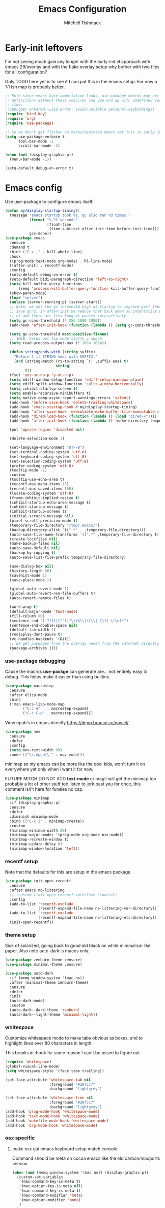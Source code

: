 #+TITLE: Emacs Configuration
#+AUTHOR: Mitchell Tishmack
#+STARTUP: hidestars
#+STARTUP: odd
#+BABEL: :cache yes
#+PROPERTY: header-args :cache yes
#+PROPERTY: header-args :padline no
#+PROPERTY: header-args :mkdirp yes
#+PROPERTY: header-args :comments no
#+PROPERTY: header-args :results replace

* Early-init leftovers

I'm not seeing much gain any longer with the early-init.el approach with emacs 29/overlay and with the flake overlay setup why bother with two files for all configuration?

Only TODO here yet is to see if I can put this in the emacs setup. For now a 1:1 ish map is probably better.

#+BEGIN_SRC emacs-lisp :tangle yes
;; Note since emacs byte compilation loads, use-package macros may not get
;; definitions without these requires and you end up with undefined variables
;; like:
;;Debugger entered--Lisp error: (void-variable personal-keybindings)
(require 'bind-key)
(require 'org)
(require 'use-package)

;; So we don't get flicker on macos/nextstep emacs set this in early init.
(setq use-package-verbose t
      tool-bar-mode -1
      scroll-bar-mode -1)

(when (not (display-graphic-p))
  (menu-bar-mode -1))

(setq-default debug-on-error t)
#+END_SRC
* Emacs config

Use use-package to configure emacs itself.

#+BEGIN_SRC emacs-lisp :tangle yes
(defun my/display-startup-timing()
  (message "emacs startup took %s, gc also ran %d times."
           (format "%.2f seconds"
                   (float-time
                    (time-subtract after-init-time before-init-time)))
           gcs-done))
(use-package emacs
  :ensure
  :demand t
  :bind ("C-x ," . kill-whole-line)
  :hook
  ((prog-mode text-mode org-mode) . hl-line-mode)
  ((after-init) . recentf-mode)
  :config
  (setq-default debug-on-error t)
  (setq-default bidi-paragraph-direction 'left-to-right)
  (setq kill-buffer-query-functions
      (remq 'process-kill-buffer-query-function kill-buffer-query-functions))
  (show-paren-mode)
  (load "server")
  (unless (server-running-p) (server-start))
  ;; Note, we set the gc threshold high at startup to improve perf there and
  ;; save gc's, in after-init we reduce that back down so interactive usage is
  ;; ok and there are less long gc pauses interactively.
  (setq gc-cons-threshold (* 256 1000 1000))
  (add-hook 'after-init-hook (function (lambda () (setq gc-cons-threshold (* 2 1000 1000)))))

  (setq gc-cons-threshold most-positive-fixnum)
  ;; 1MiB, helps out lsp mode stuffs a skosh
  (setq read-process-output-max (* 1024 1024))

  (defun string/ends-with (string suffix)
    "Return t if STRING ends with SUFFIX."
    (and (string-match (rx-to-string `(: ,suffix eos) t)
                       string)
         t))
  (fset 'yes-or-no-p 'y-or-n-p)
  (setq ediff-window-setup-function 'ediff-setup-windows-plain)
  (setq ediff-split-window-function 'split-window-horizontally)
  (setq inhibit-startup-screen t)
  (setq enable-recursive-minibuffers t)
  (setq native-comp-async-report-warnings-errors 'silent)
  (add-hook 'before-save-hook 'delete-trailing-whitespace)
  (add-hook 'emacs-startup-hook #'my/display-startup-timing)
  (add-hook 'after-save-hook 'executable-make-buffer-file-executable-if-script-p)
  (add-hook 'dired-load-hook (function (lambda () (load "dired-x"))))
  (add-hook 'after-init-hook (function (lambda () (make-directory temporary-file-directory :parents))))

  (put 'upcase-region 'disabled nil)

  (delete-selection-mode 1)

  (set-language-environment "UTF-8")
  (set-terminal-coding-system 'utf-8)
  (set-keyboard-coding-system 'utf-8)
  (set-selection-coding-system 'utf-8)
  (prefer-coding-system 'utf-8)
  (tooltip-mode -1)
  :custom
  (tooltip-use-echo-area t)
  (recentf-max-menu-items 15)
  (recentf-max-saved-items 100)
  (locale-coding-system 'utf-8)
  (frame-inhibit-implied-resize t)
  (inhibit-startup-echo-area-message t)
  (inhibit-startup-message t)
  (inhibit-startup-screen t)
  (initial-scratch-message nil)
  (pixel-scroll-precision-mode t)
  (temporary-file-directory "/tmp/.emacs/")
  (backup-directory-alist `((".*" . ,temporary-file-directory)))
  (auto-save-file-name-transforms `((".*" ,temporary-file-directory t)))
  (create-lockfiles nil)
  (make-backup-files nil)
  (auto-save-default nil)
  (backup-by-copying t)
  (auto-save-list-file-prefix temporary-file-directory)

  (use-dialog-box nil)
  (history-length 50)
  (savehist-mode 1)
  (save-place-mode 1)

  (global-auto-revert-mode 1)
  (global-auto-revert-non-file-buffers t)
  (auto-revert-remote-files t)

  (word-wrap t)
  (default-major-mode 'text-mode)
  (fill-column 80)
  (sentence-end "[.?!][]\"')]*\\($\\|\t\\| \\)[ \t\n]*")
  (sentence-end-double-space nil)
  (default-tab-width 2)
  (redisplay-dont-pause t)
  (vc-handled-backends '(Git))
  ;; we get packages from the overlay never from the internet directly
  (package-archives ()))
#+END_SRC

*** use-package debugging

Cause the macros *use-packge* can generate are... not entirely easy to debug. This helps make it easier than using builtins.

#+BEGIN_SRC emacs-lisp :tangle yes
(use-package macrostep
  :ensure
  :after elisp-mode
  :bind
  (:map emacs-lisp-mode-map
        ("C-c e"   . macrostep-expand)
        ("C-c C-e" . macrostep-expand)))
#+END_SRC

View epub's in emacs directly https://depp.brause.cc/nov.el/

#+BEGIN_SRC emacs-lisp :tangle yes
(use-package nov
  :ensure
  :defer
  :config
  (setq nov-text-width 80)
  :mode (("\\.epub\\'" . nov-mode)))
#+END_SRC

minimap so my emacs can be more like the cool kids, won't turn it on everywhere yet only when i want it for now.

FUTURE MITCH DO NOT ADD *text-mode* or magit will get the minimap too probably a lot of other stuff too listen to jerk past you for once, this comment isn't here for funsies no cap.

#+BEGIN_SRC emacs-lisp :tangle yes
(use-package minimap
  :if (display-graphic-p)
  :ensure
  :defer
  :diminish minimap-mode
  :bind (("C-x i" . minimap-create))
  :custom
  (minimap-minimum-width 20)
  (minimap-major-modes '(prog-mode org-mode nix-mode))
  (minimap-recreate-window t)
  (minimap-update-delay 0)
  (minimap-window-location 'left))
#+END_SRC

*** recentf setup

Note that the defaults for this are setup in the emacs package.

#+BEGIN_SRC emacs-lisp :tangle yes
(use-package init-open-recentf
  :ensure
  :after emacs no-littering
  ;; :custom (init-open-recentf-interface 'counsel)
  :config
  (add-to-list 'recentf-exclude
               (recentf-expand-file-name no-littering-var-directory))
  (add-to-list 'recentf-exclude
               (recentf-expand-file-name no-littering-etc-directory))
  (init-open-recentf))
#+END_SRC

*** theme setup

Sick of solarized, going back to good old black on white minimalism like paper. Also note auto-dark is macos only.

#+BEGIN_SRC emacs-lisp :tangle yes
(use-package zenburn-theme :ensure)
(use-package minimal-theme :ensure)

(use-package auto-dark
  :if (memq window-system '(mac ns))
  :after (minimal-theme zenburn-theme)
  :ensure
  :defer
  :init
  (auto-dark-mode)
  :custom
  (auto-dark--dark-theme 'zenburn)
  (auto-dark--light-theme 'minimal-light))
#+END_SRC

*** whitespace

Customize whitespace mode to make tabs obvious as boxes, and to highlight lines over 80 characters in length.

This breaks in :hook for some reason I can't be assed to figure out.

#+BEGIN_SRC emacs-lisp :tangle yes
(require 'whitespace)
(global-visual-line-mode)
(setq whitespace-style '(face tabs trailing))

(set-face-attribute 'whitespace-tab nil
                    :foreground "#2075c7"
                    :background "lightgrey")

(set-face-attribute 'whitespace-line nil
                    :foreground "#2075c7"
                    :background "lightgrey")
(add-hook 'prog-mode-hook 'whitespace-mode)
(add-hook 'text-mode-hook 'whitespace-mode)
(add-hook 'makefile-mode-hook 'whitespace-mode)
(add-hook 'org-mode-hook 'whitespace-mode)
#+END_SRC

*** osx specific
**** make osx gui emacs keyboard setup match console

Command should be meta on cocoa emacs like the old carbon/macports version.

#+BEGIN_SRC emacs-lisp :tangle yes
(when (and (memq window-system '(mac ns)) (display-graphic-p))
  (custom-set-variables
   '(mac-command-key-is-meta t)
   '(mac-option-key-is-meta nil)
   '(mac-command-key-is-meta t)
   '(mac-command-modifier 'meta)
   '(mac-option-modifier 'none)
   )
  )
#+END_SRC

*** x copy/paste

#+BEGIN_SRC emacs-lisp :tangle yes
(when (and (memq window-system '(x)) (display-graphic-p))
  (progn
    (setq interprogram-paste-function 'x-get-selection)
    (setq select-enable-clipboard t)
    )
  )
#+END_SRC

* appearance
*** focus on current text

#+BEGIN_SRC emacs-lisp :tangle yes
(use-package dimmer :ensure)
#+END_SRC

*** fonts setup

TODO: Should migrate this frame setup to the emacs use-package definition.

#+BEGIN_SRC emacs-lisp :tangle yes
(setq default-frame-alist
      (append (list
               '(right-fringe . 0)
               '(min-height . 1)
               '(height     . 42)
               '(foreground-color . "#333333")
               '(background-color . "#ffffff")
               '(cursor-color . "black")
               '(internal-border-width . 1)
               '(tool-bar-lines . 0)
               '(menu-bar-lines . 0))))
#+END_SRC

Setup the font presets, by default troll with comic code sans cause its funny and not a bad font honestly.

#+BEGIN_SRC emacs-lisp :tangle yes
(use-package fontaine
  :ensure
  :if (display-graphic-p)
  :custom
  (fontaine-presets
      '((regular
         :default-height 200)
        (comic-gihugic
         :inherit comic-base
         :default-height 250)
        (comic-medium
         :inherit comic-base
         :default-family "Comic Code"
         :default-height 150)
        (comic-base
         :default-family "Comic Code"
         :default-weight semilight
         :bold-weight extrabold)
        (source-gihugic
         :inherit souce-base
         :default-height 250)
        (source-gihugic
         :inherit souce-base
         :default-height 150)
        (source-base
         :default-family "Source Code Pro"
         :default-weight semilight
         :bold-weight extrabold)
        (t
         :default-family "Monospace"
         )))
  :config
  ;; for macos not soooo gihugic, xorg fonts are tiny that or i'm gettging old
  ;; af, probably both.
  (if (memq window-system '(mac ns))
    (fontaine-set-preset 'comic-medium)
    (fontaine-set-preset 'comic-gihugic)))
#+END_SRC

*** tty

   Enable mouse mode for the console and use the mousewheel if possible.

#+BEGIN_SRC emacs-lisp :tangle yes
(unless (display-graphic-p)
  (require 'mouse)
  (xterm-mouse-mode t)
  (global-set-key [mouse-4] '(lambda ()
                               (interactive)
                               (scroll-down 1)))
  (global-set-key [mouse-5] '(lambda ()
                               (interactive)
                               (scroll-up 1)))
  (defun track-mouse (e))
  )
#+END_SRC

* packages

All the packages I use.

*** TESTING: eyebrowse for layout shenanigans?

#+BEGIN_SRC emacs-lisp :tangle yes
(use-package eyebrowse
  :ensure
  :defer
  :config (eyebrowse-mode 1))
#+END_SRC

*** diminish

Keep useless mode line entries down a skosh.

#+BEGIN_SRC emacs-lisp :tangle yes
(use-package diminish :ensure)
#+END_SRC

*** editorconfig

If editorconfig is around use it.

#+BEGIN_SRC emacs-lisp :tangle yes
(use-package editorconfig
  :diminish
  :ensure
  :defer
  :config
  (editorconfig-mode 1))
#+END_SRC

*** tramp

#+BEGIN_SRC emacs-lisp :tangle yes
;; Turn vc mode off in find-file cause if its removed who gives a crap if its in
;; version control?

(defun vc-off-if-remote ()
  (if (file-remote-p (buffer-file-name))
      (setq-local vc-handled-backends nil)))
(add-hook 'find-file-hook 'vc-off-if-remote)

(use-package tramp
  :after emacs
  :custom
  (tramp-default-method "ssh")
  (vc-handled-backends '(Git))
  :config
  (add-to-list 'tramp-default-proxies-alist '(".*" "\`root\'" "/ssh:%h:"))
  )
#+END_SRC

*** envrc-mode

Direnv and *.envrc* integration/automagic stuff in emacs too.

#+BEGIN_SRC emacs-lisp :tangle yes
(use-package envrc
  :after emacs
  :defer
  :ensure
  :diminish envrc-mode
  :commands envrc-global-mode
  :init
  (envrc-global-mode))
#+END_SRC

*** exec-path-from-shell

Turns out that someone wrote this exact thing already. Yay get to drop my own crap.

#+BEGIN_SRC emacs-lisp :tangle yes
(use-package exec-path-from-shell
  :if (display-graphic-p)
  :ensure
  :config
  (exec-path-from-shell-initialize)
  )
#+END_SRC

*** silver searcher

Use the silver searcher for quick searches.

#+BEGIN_SRC emacs-lisp :tangle yes
(use-package ag :ensure :defer)
#+END_SRC

*** osx-clipboard-mode

#+BEGIN_SRC emacs-lisp :tangle yes
(use-package osx-clipboard
  :if (memq window-system '(mac ns))
  :ensure
  :config
  (osx-clipboard-mode +1))
#+END_SRC

*** mode-line setup

Converted this all back to straight up manual mode line setup, all the packages take too much cpu and slow stuff down. Easier to just do what I want here than use all that extra elisp I don't use.

TODO: Need to customize the faces in the mode line to cover the atrocious
defaults. Future me task, also need to integrate my flycheck lighter in so I can
get error/warning/info summaries when present that link to the
errors/warnings/whatever. And put in the start..end region thing too to replace
line:column when a regions selected like I had. Mostly just copypastad a lot of
crap I found on github.

#+BEGIN_SRC emacs-lisp :tangle yes
(defun my-flycheck-lighter (state)
  "formats the mode-line fycheck error/warning/note junk"
  (let* ((counts (flycheck-count-errors flycheck-current-errors))
         (errorp (flycheck-has-current-errors-p state))
         (err (or (cdr (assq state counts)) "?"))
         (running (eq 'running flycheck-last-status-change)))
    (if (or errorp running) (format "•%s" err))))

(display-battery-mode 1)
(setq-default battery-mode-line-format "%b%p%% %t")

(setq-default mode-line-format
  (list "%e"
        mode-line-front-space
        '(:eval (when (file-remote-p default-directory)
                  (propertize "%1@"
                              'mouse-face 'mode-line-highlight
                              'help-echo (concat "remote: " default-directory))))
        '(:eval (cond (buffer-read-only "ro ")
                      ((buffer-modified-p) "! ")
                      (t " ")))
        '(:eval (propertize "%12b" 'face 'mode-line-buffer-id 'help-echo default-directory))
        mode-line-front-space
        '(:eval (let* ((vc-state (if (stringp vc-mode)
                                     (let* ((branch-name (replace-regexp-in-string
                                                          (format "^\s*%s:?-?" (vc-backend buffer-file-name))
                                                          ""
                                                          vc-mode))
                                            (formatted-branch-name branch-name)
                                            (buffer-vc-state (vc-state buffer-file-name))
                                            (f (cond ((string= "up-to-date" buffer-vc-state)
                                                      '((:slant normal)))
                                                     (t
                                                      '((:slant italic))))))
                                       (propertize formatted-branch-name 'face f))
                                   ""))
                       (ctr (format-mode-line (list  vc-state))))
                  (list ctr)))
        mode-line-front-space
        '(:eval (let* ((row (format-mode-line (list (propertize "%l" 'help-echo "Line number"))))
                       (col (format-mode-line (list ":" (propertize "%c" 'help-echo "Column number")))))
                  (list row col)))
        mode-line-front-space
        '(:eval (when (and (bound-and-true-p flycheck-mode)
                                        (or flycheck-current-errors
                                            (eq 'running flycheck-last-status-change)))
                               (concat
                                " "
                                (cl-loop for state in '((error . "#FB4933")
                                                        (warning . "#FABD2F")
                                                        (info . "#83A598"))
                                         as lighter = (my-flycheck-lighter (car state))
                                         when lighter
                                         concat (propertize
                                                 lighter
                                                 'help-echo state
                                                 'face `(:foreground ,(cdr state))))
                                )))
        ;; Only append in the battery thingy on gooey capable runtimes.
        (if (display-graphic-p) mode-line-front-space)
        (if (display-graphic-p) 'battery-mode-line-string)

))
        ;; TODO: Port this over too at some point in a boring meeting or
        ;; whatever, the examples I found for line/column number were easier to
        ;; put in but that could probably just be the else clause to if we're in
        ;; a region predicate? Future me figure out past me's a jerk and just
        ;; wants mini-modeline to stop being ass at not loading.
        ;; '(:eval (if (use-region-p)
        ;;                                (if (eq (point) (region-beginning))
        ;;                                    (format "%%l … %d" (line-number-at-pos (region-end)))
        ;;                                  (format "%d … %%l" (line-number-at-pos (region-beginning))))
        ;;                              ":%l"))
#+END_SRC

*** yasnippet

#+BEGIN_SRC emacs-lisp :tangle no
(use-package yasnippet
  :ensure
  :init
  (setq yas-snippet-dirs
        '("~/.emacs.d/snippets"
          "~/.emacs.d/snippets-upstream"
          ))
  :config
  (yas/reload-all)
  :hook ((prog-mode text-mode org-mode) . yas-minor-mode))
#+END_SRC

*** expand-region

#+BEGIN_SRC emacs-lisp :tangle yes
(use-package expand-region
  :ensure
  :bind ("C-]" . er/expand-region))
#+END_SRC

*** ivy/swiper/projectile

Switching to ivy mode+swiper

#+BEGIN_SRC emacs-lisp :tangle yes
(use-package counsel
  :ensure
  :bind (("C-x C-f" . counsel-find-file)
         ("C-c g" . counsel-git)
         ("C-c j" . counsel-git-grep)
         ("C-c k" . counsel-ag)
         ("C-x l" . counsel-locate)
         ("C-S-o" . counsel-rhythmbox)
         ("C-c C-r" . ivy-resume))
  :custom
  (counsel-find-file-at-point t))

(use-package swiper
  :ensure
  :bind (("C-s" . swiper)
         ("M-x" . counsel-M-x))
  :config
  (ivy-mode 1)
  :custom
  (projectile-completion-system 'ivy)
  (magit-completing-read-function 'ivy-completing-read)
  (ivy-use-virtual-buffers t)
  (ivy-height 10)
  (ivy-count-format "(%d/%d) "))

(use-package projectile
  :ensure
  :custom
  (projectile-cache-file (concat temporary-file-directory "/projectile.cache"))
  (projectile-known-projects-file (concat temporary-file-directory "/projectile.projects"))
  (projectile-enable-caching t)
  ;; (projectile-globally-ignored-files (quote ("TAGS" "GTAGS" "result")))
  :config
  (projectile-global-mode))

(use-package counsel-projectile
  :ensure
  :after counsel
  :config (counsel-projectile-mode))
#+END_SRC

*** magit

Make git not ass to use. At least in emacs. magit is the best git interface... in the world.

#+BEGIN_SRC emacs-lisp :tangle yes
(use-package magit
  :diminish
  :ensure
  :commands (magit-init
             magit-status
             magit-diff
             magit-commit)
  :bind ("C-x m" . magit-status)
  :custom
  (magit-auto-revert-mode nil)
  (magit-last-seen-setup-instructions "1.4.0")
  :config
  (defadvice magit-status (around magit-fullscreen activate)
    (window-configuration-to-register :magit-fullscreen)
    ad-do-it
    (delete-other-windows))
  (defadvice magit-quit-window (around magit-restore-screen activate)
    ad-do-it
    (jump-to-register :magit-fullscreen)))
#+END_SRC

And add TODO detection to the magit buffer. That way they get bubbled up to the
top to look at.

#+BEGIN_SRC emacs-lisp :tangle yes
(use-package magit-todos
  :ensure
  :after magit
  :hook (magit-mode . magit-todos-mode))
#+END_SRC

Also setup magit-lfs mode so we can do git lfs interaction.

#+BEGIN_SRC emacs-lisp :tangle yes
(use-package magit-lfs
  :ensure
  :after magit)
#+END_SRC

*** TODO org-mode                                        :validation:testing:

Org-mode keybindings and settings, pretty sparse really.

Todo is to figure out what needs to happen for the capture templates and
validate the agenda changes.

#+BEGIN_SRC emacs-lisp :tangle yes
(defun capture-file-extension(extension)
  (if (eq extension nil) ""
    (if (string-match-p "\\." extension)
        extension
      (concat "." extension))))

(defun capture-date-file(path &optional extension)
  (setq prefix (expand-file-name (concat path (format-time-string "/%Y/%B"))))
  (mkdir prefix t)
  (setq file-name (format-time-string "%Y-%m-%d:%H:%M:%S"))
  (format "%s/%s%s" prefix file-name (capture-file-extension extension)))

(use-package ob-go :ensure)

(use-package org
  :defer
  :ensure
  :bind (("C-c a" . org-agenda)
         ("C-c b" . org-iswitchb)
         ("C-c c" . org-capture)
         ("C-c l" . org-store-link)
         ("C-c p" . org-latex-export-to-pdf))
  :init
  (require 'org-tempo)
  :config
  (add-to-list 'org-structure-template-alist '("cc" . "SRC c"))
  (add-to-list 'org-structure-template-alist '("el" . "SRC emacs-lisp"))
  (add-to-list 'org-structure-template-alist '("go" . "SRC go"))
  (add-to-list 'org-structure-template-alist '("hs" . "SRC haskell"))
  (add-to-list 'org-structure-template-alist '("pl" . "SRC perl"))
  (add-to-list 'org-structure-template-alist '("py" . "SRC python"))
  (add-to-list 'org-structure-template-alist '("rs" . "src rust"))
  (add-to-list 'org-structure-template-alist '("sh" . "src sh"))
  (org-babel-do-load-languages
   'org-babel-load-languages
   (append org-babel-load-languages
           '(
             (C . t)
             (ditaa . t)
             (emacs-lisp . t)
             (go . t)
             (latex . t)
             (perl . t)
             (python . t)
             (ruby  . t)
             (shell . t)
             )))
  :custom
  (org-directory "~/src/pub/git.mitchty.net/mitchty/org")
  ;; Don't sort-lines ^^^
  (org-agenda-span 'fortnight)
  (org-archive-directory (concat org-directory "/attic"))
  (org-confirm-babel-evaluate nil)
  (org-default-notes-file (concat org-directory "/notes.org"))
  (org-fontify-done-headline t)
  (org-hide-emphasis-markers t)
  (org-hide-leading-stars t)
  (org-log-done t)
  (org-pretty-entities t)
  (org-src-preserve-indentation t)
  (org-src-strip-leading-and-trailing-blank-lines t)
  ;; Ref https://orgmode.org/manual/Template-elements.html for more detail.
  (org-agenda-files
   (list org-directory
         "~/src/pub/github.com/mitchty/nix"))
  ;;      "#+TITLE: %a\n#+ROAM_KEY: %U\n\n [[%U][%U]]\n"
  (org-capture-templates
   '(
;; TODO: make this crap work somehow
     ;; ("w" "website"
     ;;  entry (file (capture-date-file "~/src/org/ref/url" "org"))
     ;;  ;; "#+TITLE: %a\n#+ROAM_KEY: %U\n\n%? [[%U][%U]]\n"
     ;;  "%?"
     ;;  :prepend t :empty-lines 1)
     ;; ("u" "unsorted note"
     ;;  entry (file capture-date-file "~/src/org/unsorted" "org")
     ;;  "\n* %?\nRandom Note entered on %U\n  %i\n  %a\n"
     ;;  :prepend t :empty-lines 1)
     ;; ("r" "ref url"
     ;;  entry (file capture-date-file "~/src/org/ref/url")
     ;;  "\n* %?\nRandom Note entered on %U\n  %i\n  %a\n"
     ;;  :prepend t :empty-lines 1)
     ("d" "deadline"
      entry (file+headline org-default-notes-file "Todos")
      "* PRIO %? \nDEADLINE: %t"
      :prepend t :empty-lines 1 :clock-in t :clock-resume t)
     ("t" "todo"
      entry (file+headline org-default-notes-file "Todos")
      "* TODO %?\n  %i\n  %a\n"
      :prepend t :empty-lines 1 :clock-in t :clock-resume t)
     ("n" "note"
      entry (file+headline org-default-notes-file "Notes")
      "\n* %?\nRandom Note entered on %U\n  %i\n  %a\n"
      :prepend t :empty-lines 1 :clock-in t :clock-resume t)
     ("m" "email todo"
      entry (file+headline org-default-notes-file "Inbox")
      "\n* TODO %?, Link: %a\n"
      :prepend t :empty-lines 1 :clock-in t :clock-resume t)
     ("u" "urls"
      entry (file+headline org-default-notes-file "Urls")
      "\n** TODO read url :url:\n[[%?]]\n"
      :prepend t :empty-lines 1)
     ("i" "interruption"
      entry (file+headline org-default-notes-file "Interruptions")
      "\n* BLOCKED by %? :BLOCKED:\n%t"
      :prepend t :empty-lines 1 :clock-in t :clock-resume t)
     ("j" "journal"
      entry (file (concat org-directory "/journal.org"))
      "* %?\n%U\n"
      :prepend t :empty-lines 1 :clock-in t :clock-resume t)
     )))
#+END_SRC

**** TODO org babel ob-async testing                             :validation:

Validate that this installs from scratch fine, blocking babel executions is ass.

#+BEGIN_SRC emacs-lisp :tangle yes
(use-package ob-async :after org :ensure)
#+END_SRC

**** org-journal                                                 :validation:

Try out org journal https://github.com/bastibe/org-journal

#+BEGIN_SRC emacs-lisp :tangle yes
(use-package org-journal
  :ensure
  :defer
  :bind ("M-g j" . org-journal-new-entry)
  :custom
  (org-journal-prefix-key "C-c j ")
  (org-journal-find-file 'find-file)
  (org-journal-file-format "%Y%m%d.org")
  (org-journal-dir (concat org-directory "/journal")
        org-journal-date-format "%A, %d %B %Y"))
#+END_SRC

**** TODO org-habit customization                                   :testing:

Figure out the customization needed here. Note that org-habit isn't a feature we can use-package against.

#+BEGIN_SRC emacs-lisp :tangle yes
(add-to-list 'org-modules 'org-habit)
(custom-set-variables
 '(org-habit-graph-column 44)
 '(org-habit-preceding-days 31)
 '(org-habit-following-days 7))
#+END_SRC

**** TODO org-bullets review if alternative is worth it          :validation:

https://github.com/integral-dw/org-superstar-mode

#+BEGIN_SRC emacs-lisp :tangle yes
(use-package org-bullets
  :after org
  :ensure
  :custom
  (org-bullets-bullet-list '("◉" "○" "✸" "✿" "✜" "◆" "▶"))
  (org-ellipsis "↴")
  :hook (org-mode . org-bullets-mode)
  :config
  (when (display-graphic-p)
    (let* ((variable-tuple (cond ((x-list-fonts "Source Sans Pro") '(:font "Source Sans Pro"))
                                 ((x-list-fonts "Lucida Grande")   '(:font "Lucida Grande"))
                                 ((x-list-fonts "Verdana")         '(:font "Verdana"))
                                 ((x-family-fonts "Sans Serif")    '(:family "Sans Serif"))
                                 (nil (warn "Cannot find a Sans Serif Font."))))
           (base-font-color     (face-foreground 'default nil 'default))
           (headline           `(:inherit default :weight bold :foreground ,base-font-color)))
      (custom-theme-set-faces 'user
                              `(org-level-8 ((t (,@headline ,@variable-tuple))))
                              `(org-level-7 ((t (,@headline ,@variable-tuple))))
                              `(org-level-6 ((t (,@headline ,@variable-tuple))))
                              `(org-level-5 ((t (,@headline ,@variable-tuple))))
                              `(org-level-4 ((t (,@headline ,@variable-tuple :height 1.1))))
                              `(org-level-3 ((t (,@headline ,@variable-tuple :height 1.25))))
                              `(org-level-2 ((t (,@headline ,@variable-tuple :height 1.5))))
                              `(org-level-1 ((t (,@headline ,@variable-tuple :height 1.75))))
                              `(org-document-title ((t (,@headline ,@variable-tuple :height 1.5 :underline nil)))))))
  (font-lock-add-keywords 'org-mode
                          '(("^ +\\([-*]\\) "
                             (0 (prog1 () (compose-region (match-beginning 1) (match-end 1) "•"))))))
  )
#+END_SRC

**** TODO org-download                                              :testing:

Start using this or try to deal with say screenshots for org-journal or whatever notes.

#+BEGIN_SRC emacs-lisp :tangle yes
(use-package org-download
  :defer t
  :ensure
  :after org
  :config
  (require 'org-download)
  (add-hook 'dired-mode-hook 'org-download-enable))
#+END_SRC

*** flycheck

Flycheck for on the fly checking of code.

#+BEGIN_SRC emacs-lisp :tangle yes
(use-package flycheck
  :ensure
  :custom
  (flycheck-indication-mode 'left-fringe)
  (flycheck-highlighting-mode 'columns)
  (flycheck-highlighting-style 'level-face)
  :hook (prog-mode . flycheck-mode))
#+END_SRC

*** TODO wucuo

Spellcheek is useful.

#+BEGIN_SRC emacs-lisp :tangle yes
(use-package wucuo
  :ensure
  :hook (text-mode . wucuo-mode))
#+END_SRC

*** auto-complete

Auto complete functionality is nice to have.

#+BEGIN_SRC emacs-lisp :tangle yes
(use-package auto-complete
  :ensure
  :init
  (require 'auto-complete-config)
  (ac-config-default)
  (global-auto-complete-mode t)
  )
#+END_SRC

*** smartparens

Helpfully inserts matching parens, can be a pita too.

#+BEGIN_SRC emacs-lisp :tangle yes
(use-package smartparens
  :ensure
  :hook (prog-mode . smartparens-mode))
#+END_SRC

*** rainbow delimiters

Makes matching parens easier.

#+BEGIN_SRC emacs-lisp :tangle yes
(use-package rainbow-delimiters
  :ensure
  :hook (prog-mode . rainbow-delimiters-mode))
#+END_SRC

*** uniquify

Make buffer names unique based on their directory and not have <N> or other nonsense.

#+BEGIN_SRC emacs-lisp :tangle yes
(require 'uniquify)
(custom-set-variables '(uniquify-buffer-name-style 'post-forward))
#+END_SRC

*** TODO super-save

Ok so super save is kinda sus, with eglot+auto format on saves I'm getting competing writes and ending up with garbage at the end of some rust files. ITS THE DUMBEST THING EVER.

So for now lets turn it off entirely, can go back to old school always save defensively.

Saves buffers like with auto-save but on focus loss, when idle etc...

#+BEGIN_SRC emacs-lisp :tangle no
(use-package super-save
  :diminish
  :ensure
  :config
  (super-save-mode +1)
  (setq super-save-auto-save-when-idle t)
  (setq auto-save-default nil)
  )
#+END_SRC

*** diff-hl

Shows in the fringe the status of lines added/removed/modified. Seems a skosh slow.

#+BEGIN_SRC emacs-lisp :tangle yes
(use-package diff-hl
  :ensure
  :config
  (global-diff-hl-mode))
#+END_SRC

*** highlight indentation setup

This mode is neat-o cuase it can highlight/block highlight indentation n stuff.

#+BEGIN_SRC emacs-lisp :tangle yes
(use-package highlight-indent-guides
  :ensure
  :custom
  (highlight-indent-guides-method 'fill)
  (highlight-indent-guides-suppress-auto-error t) ;; This spits out an error when I test and confuses the crap out of me when I see it but its due to starting emacs on macos as a daemon, so... ignore it whatever.
  (highlight-indent-guides-responsive 'stack)
  :hook (prog-mode . highlight-indent-guides-mode))
#+END_SRC

*** git gutter

#+BEGIN_SRC emacs-lisp :tangle no
(use-package git-gutter
  :ensure
  :config
  (global-git-gutter-mode t)
  )
#+END_SRC

*** clang-format

#+BEGIN_SRC emacs-lisp :tangle yes
(use-package clang-format
  :ensure
  :bind (([C-M-tab] . clang-format-region))
  )
#+END_SRC

*** tree-sitter

Since 29.1ish or whatever has it now lets just use it for all the things new hotness and avoid ide's like the plague as is tradition.

#+BEGIN_SRC emacs-lisp :tangle yes
(use-package tree-sitter
  :ensure
  :config
  (require 'tree-sitter)
  (global-tree-sitter-mode 1))
(use-package tree-sitter-langs
  :after tree-sitter
  :ensure
  :hook
  (tree-sitter-after-on . tree-sitter-hl-mode)
  :config
  (require 'tree-sitter-langs))
(use-package tsc :ensure :after tree-sitter-langs)
#+END_SRC

*** eglot/lsp-mode

Also start using the lsp-mode stuff in 29.x or whatever too. If it works well enough maybe flycheck goes away? Doubt it cause eglots got that correct error at point integration to do an autofix soooo future me figure it out.

#+BEGIN_SRC emacs-lisp :tangle yes
(use-package eglot
  :ensure
  :hook ((sh-mode go-mode rust-mode nix-mode python-mode c-mode cc-mode yaml-mode dockerfile-mode markdown-mode json-mode) . eglot-ensure))

(use-package lsp-mode :after eglot :ensure)

(use-package flycheck-eglot
  :ensure
  :after (flycheck eglot)
  :config
  (global-flycheck-eglot-mode 1))
#+END_SRC

*** yaml-mode

For.. yaml

#+BEGIN_SRC emacs-lisp :tangle yes
(use-package yaml-mode
  :ensure
  :hook (yaml-mode . whitespace-mode)
  )
#+END_SRC

*** markdown-mode

Make markdown pretty(er/ish)

#+BEGIN_SRC emacs-lisp :tangle yes
(use-package markdown-mode
  :ensure
  :hook (markdown-mode . whitespace-mode)
  )
#+END_SRC

*** writegood-mode

So I write gooder. Me fail English? Thats unpossible.

#+BEGIN_SRC emacs-lisp :tangle yes
(use-package writegood-mode :ensure)
#+END_SRC

*** rust-mode

#+BEGIN_SRC emacs-lisp :tangle yes
(use-package rust-mode
  :ensure
  :commands rust-mode)

(use-package rustic
  :after eglot
  :ensure
  :custom
  (rustic-rustfmt-config-alist '((edition . "2021")))
;;  (rustic-format-on-save t)
  (rustic-lsp-client 'eglot)
  :config
  (add-hook 'eglot--managed-mode-hook (lambda () (flymake-mode -1))))
#+END_SRC

*** terraform-mode

#+BEGIN_SRC emacs-lisp :tangle yes
(use-package terraform-mode :ensure)
#+END_SRC

*** idris-mode

#+BEGIN_SRC emacs-lisp :tangle yes
(use-package idris-mode
  :defer
  :ensure
  :config
  (add-to-list 'completion-ignored-extensions ".ibc")
  )
#+END_SRC

*** go-mode

#+BEGIN_SRC emacs-lisp :tangle yes
(use-package go-mode
  :defer
  :ensure
  :config
  (setq flycheck-go-vet-executable "env CC=gcc go vet"))
#+END_SRC

*** undo-tree

Make undo more useful, and treelike.

#+BEGIN_SRC emacs-lisp :tangle yes
(use-package undo-tree
  :diminish
  :ensure
  :custom
  (undo-tree-auto-save-history nil)
  :config
  (global-undo-tree-mode)
  (defadvice undo-tree-visualize (around undo-tree-split-side-by-side activate)
    "Split undo-tree side-by-side"
    (let ((split-height-threshold nil)
          (split-width-threshold 0))
      ad-do-it)
    )
  :bind
  ("C-x u" . undo-tree-visualize)
  )
#+END_SRC

*** idle-highlight-mode

Highlight a variable when you're selecting it, helps in reviewing code to see
where it exists.

TODO: Add stuff like this? Future me figure it out.

(add-hook 'after-change-major-mode-hook
  (lambda ()
    (when (derived-mode-p 'c-mode)
      (setq-local idle-highlight-exceptions '("unsigned" "signed" "long" "int" "shot" "char")))
    (when (derived-mode-p 'python-mode)
      (setq-local idle-highlight-exceptions '("list" "tuple" "int" "float" "str" "bool")))))

#+BEGIN_SRC emacs-lisp :tangle yes
(use-package idle-highlight-mode
  :ensure
  :custom (idle-highlight-idle-time 0.2)
  :hook ((prog-mode text-mode) . idle-highlight-mode))
#+END_SRC

*** nix

Instead of text might as well get a decent mode hook going here.

#+BEGIN_SRC emacs-lisp :tangle yes
(use-package nixos-options
  :ensure
  :defer)
(use-package company-nixos-options
  :after company
  :ensure)
#+END_SRC

**** nix-mode

#+BEGIN_SRC emacs-lisp :tangle yes
(use-package nix-mode :ensure :defer)
#+END_SRC

*** docker-mode

#+BEGIN_SRC emacs-lisp :tangle yes
(use-package dockerfile-mode :ensure :defer)
#+END_SRC

*** TODO cscope or rtags or nuke                         :testing:validation:

Switch to rtags, or maybe even nuke entirely?

#+BEGIN_SRC emacs-lisp :tangle yes
(use-package xcscope
  :ensure
  :defer
  :config (cscope-setup))
#+END_SRC

*** rg

#+BEGIN_SRC emacs-lisp :tangle yes
(use-package rg :ensure :defer)
#+END_SRC

* mode related

*** Reformatting

TODO: need to make this not auto format on _spec.sh buffers.

#+BEGIN_SRC emacs-lisp :tangle yes
(use-package apheleia
  :ensure
  :defer
  :hook (prog-mode . apheleia-mode)
  :config
  (dolist (formatter '((shfmt-custom . ("altshfmt" "-ci" "-i" "2" "-bn" "-sr"))
                       (nix-custom   . ("nixpkgs-fmt")))
                       nil)
  (add-to-list #'apheleia-formatters formatter))

  (dolist (mode-formatter '((c-mode         . clang-format)
                           (emacs-lisp-mode . lisp-indent)
                           (nix-mode        . nix-custom)
                           (rust-mode       . rustfmt)
                           (go-mode         . gofmt)
                           (sh-mode         . shfmt-custom))
                         nil)
  (add-to-list #'apheleia-mode-alist mode-formatter)))
#+END_SRC

*** common defaults

Common mode defaults I think are sensible.

***** c

#+BEGIN_SRC emacs-lisp :tangle yes
  (add-to-list 'auto-mode-alist '("\\.[chm]\\'" . c-mode))
(add-hook 'c-mode-common-hook
          '(lambda ()
             (global-set-key "\C-x\C-m" 'compile)
             (setq flycheck-clang-language-standard "c11")
             (setq flycheck-idle-change-delay 2)
             (setq flycheck-highlighting-mode 'symbols)
  ;; later...
  ;;             (add-hook 'before-save-hook 'clang-format-buffer nil t)
             (setq-default c-basic-offset 2
                           tab-width 2
                           indent-tabs-mode nil
                           c-electric-flag t
                           indent-level 2
                           c-default-style "bsd"
                           backward-delete-function nil)
             ))
#+END_SRC

***** shell

#+BEGIN_SRC emacs-lisp :tangle yes
(autoload 'sh--mode "sh-mode" "mode for shell stuff" t)

(add-to-list 'auto-mode-alist '("\\.sh$\\'" . sh-mode))
(add-to-list 'auto-mode-alist '("\\.[zk]sh$\\'" . sh-mode))
(add-to-list 'auto-mode-alist '("\\.bash$\\'" . sh-mode))
(add-to-list 'auto-mode-alist '("\\[.].*shrc$\\'" . sh-mode))
(add-to-list 'auto-mode-alist '("sourceme$\\'" . sh-mode))

(add-hook 'sh-mode-hook
          '(lambda ()
             (setq sh-basic-offset 2 sh-indentation 4
                   sh-indent-for-case-label 0 sh-indent-for-case-alt '+)))
#+END_SRC

***** perl

#+BEGIN_SRC emacs-lisp :tangle yes
(fset 'perl-mode 'cperl-mode)

(add-hook 'cperl-mode-hook
          '(lambda ()
             (setq indent-tabs-mode t)
             (setq tab-width 8)
             (setq cperl-indent-level 4)
             (setq tab-stop-list (number-sequence 4 200 4))
             (setq cperl-tab-always-indent t)
             (setq cperl-indent-parens-as-block t)
             )
          )
#+END_SRC

*** TODO auto-insert-mode new file templates                         :broken:

Review if this is worth keeping around, methinks there should be something
better like yasnippet out there, this is all old af hacks

Use auto-insert-mode to insert in templates for blank files.

So first up, add auto-insert to *find-file-hook* so we insert straight away. Also
setup the copyright bit to minimally put in name.

#+BEGIN_SRC emacs-lisp :tangle yes
(add-hook 'find-file-hook 'auto-insert)
(defvar auto-insert-copyright (user-full-name))
#+END_SRC

Create *auto-insert-alist* so all the mode lists are the same

#+BEGIN_SRC emacs-lisp :tangle yes
(defvar auto-insert-alist '(()))
#+END_SRC

***** c

TODO: What use-package can I stick this in?

#+BEGIN_SRC emacs-lisp :tangle yes
(setq auto-insert-alist
      (append
       '(
         ((c-mode . "c")
          nil
          "/*\n"
          "SPDX-License-Identifier: BlueOak-1.0.0\n"
          "Description: " _ "\n"
          "*/\n"
          "#include <stdio.h>\n"
          "#include <stdlib.h>\n\n"
          "int main(int argc, char **argv) {\n"
          "  return 0;\n"
          "}\n"
          )
         )
       auto-insert-alist)
      )
#+END_SRC

***** elisp

TODO: What use-package can I stick this in?

#+BEGIN_SRC emacs-lisp :tangle yes
(setq auto-insert-alist
      (append
       '(
         ((emacs-lisp-mode . "elisp")
          nil
          ";;-*-mode: emacs-lisp; coding: utf-8;-*-\n"
          ";; SPDX-License-Identifier: BlueOak-1.0.0\n"
          ";; Description: " _ "\n"
          )
         )
       auto-insert-alist)
      )
#+END_SRC

***** python

#+BEGIN_SRC emacs-lisp :tangle yes
(use-package python
  :config
  (setq auto-insert-alist
        (append
         '(((python-mode . "python")
            nil
            "#!/usr/bin/env python\n"
            "# -*-mode: Python; coding: utf-8;-*-\n"
            "# SPDX-License-Identifier: BlueOak-1.0.0\n"
            "# Description: " _ "\n\n"
            )
           )
         auto-insert-alist)
        )
)
#+END_SRC

***** shell

#+BEGIN_SRC emacs-lisp :tangle yes
(use-package sh-script
  :config
  (setq auto-insert-alist
        (append
         '(
           ((sh-mode . "sh")
            nil
            "#!/usr/bin/env sh\n"
            "#-*-mode: Shell-script; coding: utf-8;-*-\n"
            "# SPDX-License-Identifier: BlueOak-1.0.0\n"
            "# Description: " _ "\n"
            "_base=$(basename \"$0\")\n"
            "_dir=$(cd -P -- \"$(dirname -- \"$(command -v -- \"$0\")\")\" && pwd -P || exit 126)\n"
            "export _base _dir\n"
            "set \"${SETOPTS:--eu}\"\n"
            )
           )
         auto-insert-alist)
        ))
#+END_SRC

*** desktop-save

Note: this is at the end so that anything that might get eval()'d from the desktop file can have been loaded by this point. Important as my org mode setup ordering requires some shenanigans.

Desktop saving of session information handy to keep the same buffers between sessions.

#+BEGIN_SRC emacs-lisp :tangle no
(defun desktop-setup ()
  (require 'desktop)

  (desktop-save-mode 1)

  (custom-set-variables
    '(desktop-restore-eager 5)
    '(desktop-path '("~/.emacs.d"))
    '(desktop-dirname  "~/.emacs.d")
    '(desktop-base-file-name "desktop"))

  (defun local-desktop-save ()
    (interactive)
    (if (eq (desktop-owner) (emacs-pid))
      (desktop-save desktop-dirname))))

(add-hook 'after-init-hook 'desktop-setup)
#+END_SRC

* custom

Load this up last to allow for local customization if needed in home-manager and to keep from custom writing to the init.el file.

#+BEGIN_SRC emacs-lisp :tangle yes
(setq custom-file "~/.emacs.d/custom.el")
(load custom-file 'noerror)
#+END_SRC

* Load any local definitions

Probably need to check if this file exists first...

#+BEGIN_SRC emacs-lisp :tangle no
(load-file "~/.emacs.d/local.el")
#+END_SRC

* TESTING

Stuff thats getting tested...
#+BEGIN_SRC emacs-lisp :tangle yes
(use-package no-littering :ensure :custom (create-lockfiles nil))
#+END_SRC

Giving this osx library a go, since I tend to only run gooey emacs on macos generally might as well make using the emacs on it a bit easier to use the say command and/or throw up notifications etc...
url: https://github.com/raghavgautam/osx-lib

#+BEGIN_SRC emacs-lisp :tangle yes
(use-package osx-lib
  :if (memq window-system '(mac ns))
  :ensure)
#+END_SRC

Iffy.... Does some jank ass wack stuff in fullscreen mode on cocoa emacs in macos. Need to find a way to clamp the max rows it can display or something.

#+BEGIN_SRC emacs-lisp :tangle no
(use-package mini-frame
  :ensure
  :config
  (mini-frame-mode t)
  :custom
  (mini-frame-show-parameters
   '((top . 10))))
  ;;    (width . 0.7)
  ;;    (left . 0.5))))
#+END_SRC

Ref:

- https://github.com/jrosdahl/fancy-dabbrev

#+BEGIN_SRC emacs-lisp :tangle yes
(use-package fancy-dabbrev
  :diminish fancy-dabbrev-mode
  :ensure
  :bind (("TAB" . fancy-dabbrev-mode))
  :config
  (setq fancy-dabbrev-preview-delay 0.3)
  (setq fancy-dabbrev-expansion-on-preview-only t)
  (setq fancy-dabbrev-indent-command 'tab-to-tab-stop)
  (setq fancy-dabbrev-no-expansion-for '(multiple-cursors-mode magit-mode org-mode)))
#+END_SRC

ref: https://github.com/Malabarba/emacs-google-this

#+BEGIN_SRC emacs-lisp :tangle yes
(use-package google-this
  :defer
  :ensure
  :config
  (google-this-mode 1))
#+END_SRC
